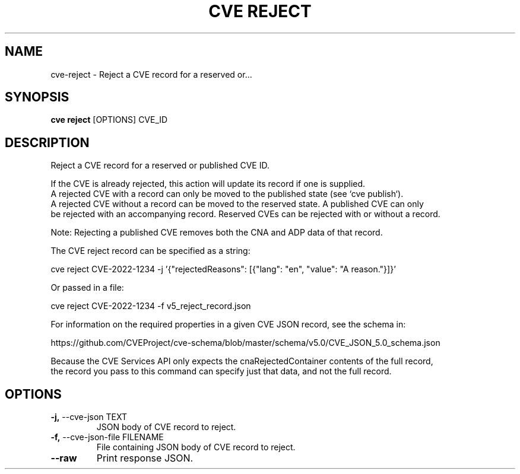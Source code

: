 .TH "CVE REJECT" "1" "2024-05-15" "1.4.0" "cve reject Manual"
.SH NAME
cve\-reject \- Reject a CVE record for a reserved or...
.SH SYNOPSIS
.B cve reject
[OPTIONS] CVE_ID
.SH DESCRIPTION
Reject a CVE record for a reserved or published CVE ID.
.PP
    If the CVE is already rejected, this action will update its record if one is supplied.
    A rejected CVE with a record can only be moved to the published state (see `cve publish`).
    A rejected CVE without a record can be moved to the reserved state. A published CVE can only
    be rejected with an accompanying record. Reserved CVEs can be rejected with or without a record.
.PP
    Note: Rejecting a published CVE removes both the CNA and ADP data of that record.
.PP
    The CVE reject record can be specified as a string:
.PP
      cve reject CVE-2022-1234 -j '{"rejectedReasons": [{"lang": "en", "value": "A reason."}]}'
.PP
    Or passed in a file:
.PP
      cve reject CVE-2022-1234 -f v5_reject_record.json
.PP
    For information on the required properties in a given CVE JSON record, see the schema in:
.PP
    https://github.com/CVEProject/cve-schema/blob/master/schema/v5.0/CVE_JSON_5.0_schema.json
.PP
    Because the CVE Services API only expects the cnaRejectedContainer contents of the full record,
    the record you pass to this command can specify just that data, and not the full record.
    
.SH OPTIONS
.TP
\fB\-j,\fP \-\-cve\-json TEXT
JSON body of CVE record to reject.
.TP
\fB\-f,\fP \-\-cve\-json\-file FILENAME
File containing JSON body of CVE record to reject.
.TP
\fB\-\-raw\fP
Print response JSON.
